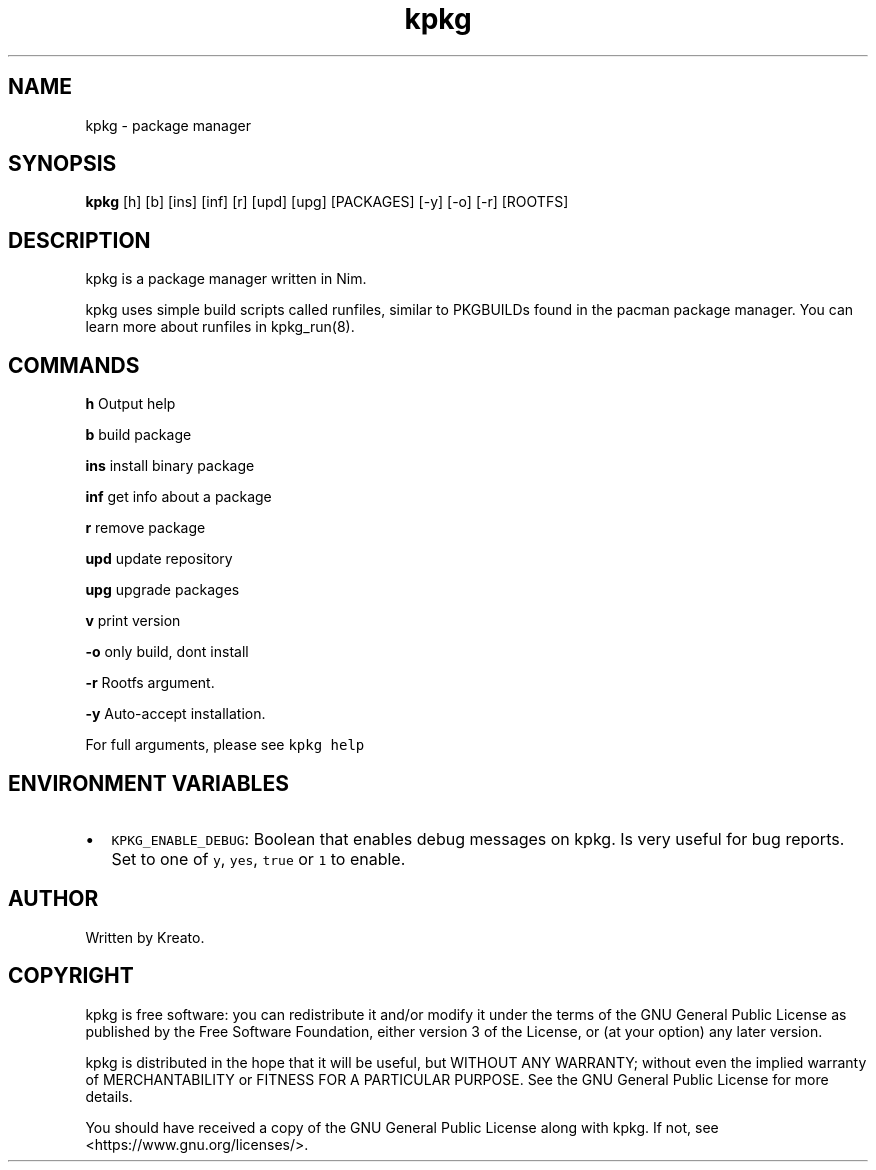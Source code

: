 .\" Automatically generated by Pandoc 2.9.2.1
.\"
.TH "kpkg" "8" "" "" ""
.hy
.SH NAME
.PP
kpkg - package manager
.SH SYNOPSIS
.PP
\f[B]kpkg\f[R] [h] [b] [ins] [inf] [r] [upd] [upg] [PACKAGES] [-y] [-o]
[-r] [ROOTFS]
.SH DESCRIPTION
.PP
kpkg is a package manager written in Nim.
.PP
kpkg uses simple build scripts called runfiles, similar to PKGBUILDs
found in the pacman package manager.
You can learn more about runfiles in kpkg_run(8).
.SH COMMANDS
.PP
\f[B]h\f[R] Output help
.PP
\f[B]b\f[R] build package
.PP
\f[B]ins\f[R] install binary package
.PP
\f[B]inf\f[R] get info about a package
.PP
\f[B]r\f[R] remove package
.PP
\f[B]upd\f[R] update repository
.PP
\f[B]upg\f[R] upgrade packages
.PP
\f[B]v\f[R] print version
.PP
\f[B]-o\f[R] only build, dont install
.PP
\f[B]-r\f[R] Rootfs argument.
.PP
\f[B]-y\f[R] Auto-accept installation.
.PP
For full arguments, please see \f[C]kpkg help\f[R]
.SH ENVIRONMENT VARIABLES
.IP \[bu] 2
\f[C]KPKG_ENABLE_DEBUG\f[R]: Boolean that enables debug messages on
kpkg.
Is very useful for bug reports.
Set to one of \f[C]y\f[R], \f[C]yes\f[R], \f[C]true\f[R] or \f[C]1\f[R]
to enable.
.SH AUTHOR
.PP
Written by Kreato.
.SH COPYRIGHT
.PP
kpkg is free software: you can redistribute it and/or modify it under
the terms of the GNU General Public License as published by the Free
Software Foundation, either version 3 of the License, or (at your
option) any later version.
.PP
kpkg is distributed in the hope that it will be useful, but WITHOUT ANY
WARRANTY; without even the implied warranty of MERCHANTABILITY or
FITNESS FOR A PARTICULAR PURPOSE.
See the GNU General Public License for more details.
.PP
You should have received a copy of the GNU General Public License along
with kpkg.
If not, see <https://www.gnu.org/licenses/>.
